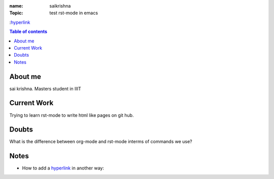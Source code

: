 :name: saikrishna
:Topic: test rst-mode in emacs
:`hyperlink`_

.. _`hyperlink`:https://facebook.com

.. contents:: **Table of contents**


About me
========
sai krishna. Masters student in IIIT

Current Work
============
Trying to learn rst-mode to write html like pages on git hub.

Doubts
======
What is the difference between org-mode and rst-mode interms of commands we use?

Notes
=====

* How to add a hyperlink_ in another way:

.. _hyperlink: www.google.com

